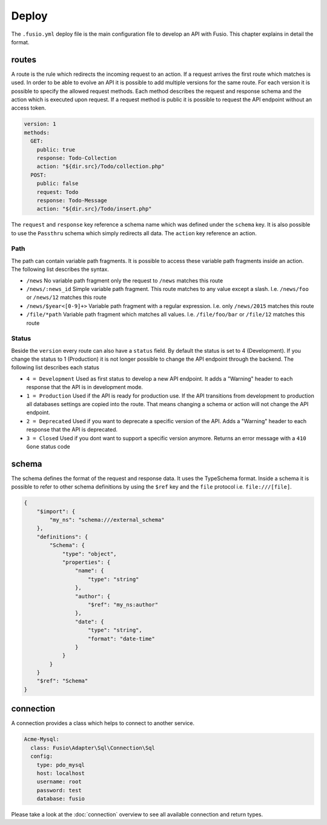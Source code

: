 
Deploy
======

The ``.fusio.yml`` deploy file is the main configuration file to develop an API 
with Fusio. This chapter explains in detail the format.

routes
------

A route is the rule which redirects the incoming request to an action. If a 
request arrives the first route which matches is used. In order to be able to
evolve an API it is possible to add multiple versions for the same route. For 
each version it is possible to specify the allowed request methods. Each method
describes the request and response schema and the action which is executed upon 
request. If a request method is public it is possible to request the API 
endpoint without an access token.

.. code-block:: yaml
    
    version: 1
    methods:
      GET:
        public: true
        response: Todo-Collection
        action: "${dir.src}/Todo/collection.php"
      POST:
        public: false
        request: Todo
        response: Todo-Message
        action: "${dir.src}/Todo/insert.php"

The ``request`` and ``response`` key reference a schema name which was defined
under the ``schema`` key. It is also possible to use the ``Passthru`` schema
which simply redirects all data. The ``action`` key reference an action.

Path
^^^^

The path can contain variable path fragments. It is possible to access these 
variable path fragments inside an action. The following list describes the 
syntax.

* ``/news``
  No variable path fragment only the request to ``/news`` matches this route

* ``/news/:news_id``
  Simple variable path fragment. This route matches to any value except a slash.
  I.e. ``/news/foo`` or ``/news/12`` matches this route

* ``/news/$year<[0-9]+>``
  Variable path fragment with a regular expression. I.e. only ``/news/2015`` 
  matches this route

* ``/file/*path``
  Variable path fragment which matches all values. I.e. ``/file/foo/bar`` or 
  ``/file/12`` matches this route

Status
^^^^^^

Beside the ``version`` every route can also have a ``status`` field. By default 
the status is set to 4 (Development). If you change the status to 1 (Production) 
it is not longer possible to change the API endpoint through the backend. The 
following list describes each status

* ``4 = Development``
  Used as first status to develop a new API endpoint. It adds a "Warning" header 
  to each response that the API is in development mode.

* ``1 = Production``
  Used if the API is ready for production use. If the API transitions from 
  development to production all databases settings are copied into the route. 
  That means changing a schema or action will not change the API endpoint.

* ``2 = Deprecated``
  Used if you want to deprecate a specific version of the API. Adds a "Warning" 
  header to each response that the API is deprecated.

* ``3 = Closed``
  Used if you dont want to support a specific version anymore. Returns an error 
  message with a ``410 Gone`` status code

schema
------

The schema defines the format of the request and response data. It uses the 
TypeSchema format. Inside a schema it is possible to refer to other schema
definitions by using the ``$ref`` key and the ``file`` protocol i.e. 
``file:///[file]``.

.. code-block:: json

    {
        "$import": {
            "my_ns": "schema:///external_schema"
        },
        "definitions": {
            "Schema": {
                "type": "object",
                "properties": {
                    "name": {
                        "type": "string"
                    },
                    "author": {
                        "$ref": "my_ns:author"
                    },
                    "date": {
                        "type": "string",
                        "format": "date-time"
                    }
                }
            }
        }
        "$ref": "Schema"
    }

connection
----------

A connection provides a class which helps to connect to another service.

.. code-block:: yaml

    Acme-Mysql:
      class: Fusio\Adapter\Sql\Connection\Sql
      config:
        type: pdo_mysql
        host: localhost
        username: root
        password: test
        database: fusio

Please take a look at the :doc:`connection` overview to see all
available connection and return types. 
